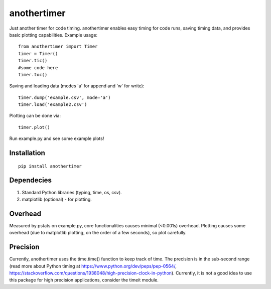 ================
**anothertimer**
================
Just another timer for code timing. anothertimer enables easy timing for code runs, saving timing data, and provides basic plotting capabilities. Example usage:
::

   from anothertimer import Timer
   timer = Timer()
   timer.tic()
   #some code here
   timer.toc()

Saving and loading data (modes 'a' for append and 'w' for write):
::

   timer.dump('example.csv', mode='a')
   timer.load('example2.csv')

Plotting can be done via:
::

   timer.plot()

Run example.py and see some example plots!

Installation
============

:: 

   pip install anothertimer

Dependecies
===========
1. Standard Python libraries (typing, time, os, csv).
2. matplotlib (optional) - for plotting.

Overhead
========
Measured by pstats on example.py, core functionalities causes minimal (<0.001s) 
overhead. Plotting causes some overhead (due to matplotlib plotting, on the 
order of a few seconds), so plot carefully.


Precision
=========

Currently, anothertimer uses the time.time() function to keep track of time. The precision is in the sub-second range (read more about Python timing at https://www.python.org/dev/peps/pep-0564/,  https://stackoverflow.com/questions/1938048/high-precision-clock-in-python). Currently, it is not a good idea to use this package for high precision applications, consider the timeit module.
